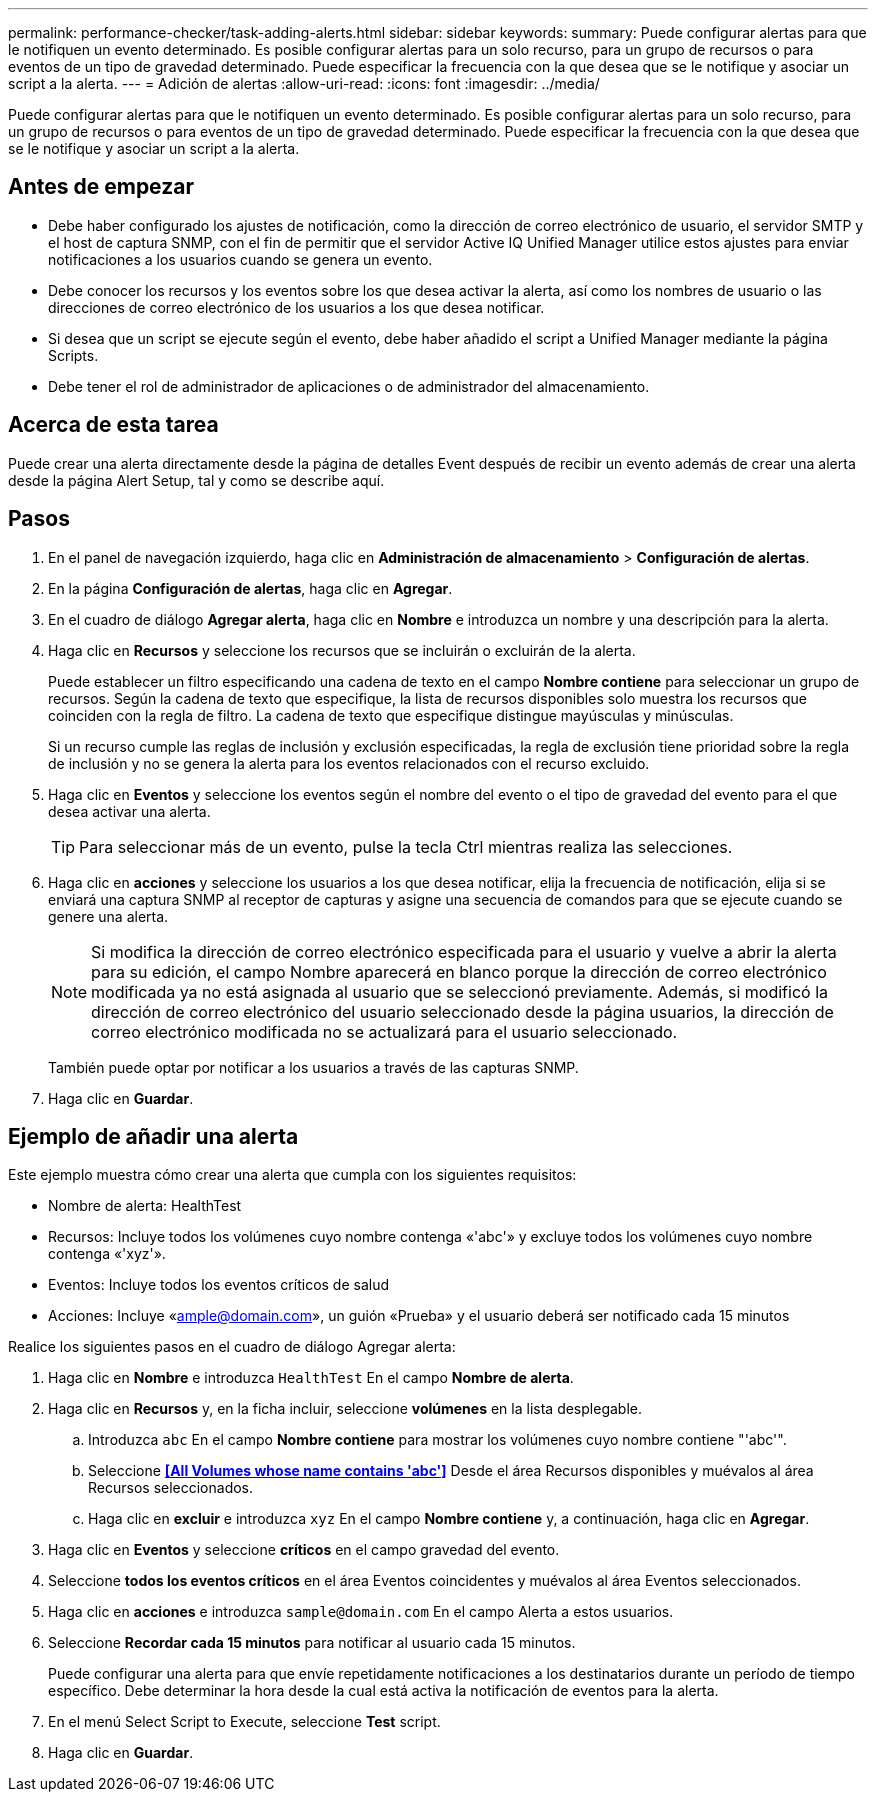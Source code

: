 ---
permalink: performance-checker/task-adding-alerts.html 
sidebar: sidebar 
keywords:  
summary: Puede configurar alertas para que le notifiquen un evento determinado. Es posible configurar alertas para un solo recurso, para un grupo de recursos o para eventos de un tipo de gravedad determinado. Puede especificar la frecuencia con la que desea que se le notifique y asociar un script a la alerta. 
---
= Adición de alertas
:allow-uri-read: 
:icons: font
:imagesdir: ../media/


[role="lead"]
Puede configurar alertas para que le notifiquen un evento determinado. Es posible configurar alertas para un solo recurso, para un grupo de recursos o para eventos de un tipo de gravedad determinado. Puede especificar la frecuencia con la que desea que se le notifique y asociar un script a la alerta.



== Antes de empezar

* Debe haber configurado los ajustes de notificación, como la dirección de correo electrónico de usuario, el servidor SMTP y el host de captura SNMP, con el fin de permitir que el servidor Active IQ Unified Manager utilice estos ajustes para enviar notificaciones a los usuarios cuando se genera un evento.
* Debe conocer los recursos y los eventos sobre los que desea activar la alerta, así como los nombres de usuario o las direcciones de correo electrónico de los usuarios a los que desea notificar.
* Si desea que un script se ejecute según el evento, debe haber añadido el script a Unified Manager mediante la página Scripts.
* Debe tener el rol de administrador de aplicaciones o de administrador del almacenamiento.




== Acerca de esta tarea

Puede crear una alerta directamente desde la página de detalles Event después de recibir un evento además de crear una alerta desde la página Alert Setup, tal y como se describe aquí.



== Pasos

. En el panel de navegación izquierdo, haga clic en *Administración de almacenamiento* > *Configuración de alertas*.
. En la página *Configuración de alertas*, haga clic en *Agregar*.
. En el cuadro de diálogo *Agregar alerta*, haga clic en *Nombre* e introduzca un nombre y una descripción para la alerta.
. Haga clic en *Recursos* y seleccione los recursos que se incluirán o excluirán de la alerta.
+
Puede establecer un filtro especificando una cadena de texto en el campo *Nombre contiene* para seleccionar un grupo de recursos. Según la cadena de texto que especifique, la lista de recursos disponibles solo muestra los recursos que coinciden con la regla de filtro. La cadena de texto que especifique distingue mayúsculas y minúsculas.

+
Si un recurso cumple las reglas de inclusión y exclusión especificadas, la regla de exclusión tiene prioridad sobre la regla de inclusión y no se genera la alerta para los eventos relacionados con el recurso excluido.

. Haga clic en *Eventos* y seleccione los eventos según el nombre del evento o el tipo de gravedad del evento para el que desea activar una alerta.
+
[TIP]
====
Para seleccionar más de un evento, pulse la tecla Ctrl mientras realiza las selecciones.

====
. Haga clic en *acciones* y seleccione los usuarios a los que desea notificar, elija la frecuencia de notificación, elija si se enviará una captura SNMP al receptor de capturas y asigne una secuencia de comandos para que se ejecute cuando se genere una alerta.
+
[NOTE]
====
Si modifica la dirección de correo electrónico especificada para el usuario y vuelve a abrir la alerta para su edición, el campo Nombre aparecerá en blanco porque la dirección de correo electrónico modificada ya no está asignada al usuario que se seleccionó previamente. Además, si modificó la dirección de correo electrónico del usuario seleccionado desde la página usuarios, la dirección de correo electrónico modificada no se actualizará para el usuario seleccionado.

====
+
También puede optar por notificar a los usuarios a través de las capturas SNMP.

. Haga clic en *Guardar*.




== Ejemplo de añadir una alerta

Este ejemplo muestra cómo crear una alerta que cumpla con los siguientes requisitos:

* Nombre de alerta: HealthTest
* Recursos: Incluye todos los volúmenes cuyo nombre contenga «'abc'» y excluye todos los volúmenes cuyo nombre contenga «'xyz'».
* Eventos: Incluye todos los eventos críticos de salud
* Acciones: Incluye «ample@domain.com», un guión «Prueba» y el usuario deberá ser notificado cada 15 minutos


Realice los siguientes pasos en el cuadro de diálogo Agregar alerta:

. Haga clic en *Nombre* e introduzca `HealthTest` En el campo *Nombre de alerta*.
. Haga clic en *Recursos* y, en la ficha incluir, seleccione *volúmenes* en la lista desplegable.
+
.. Introduzca `abc` En el campo *Nombre contiene* para mostrar los volúmenes cuyo nombre contiene "'abc'".
.. Seleccione *<<All Volumes whose name contains 'abc'>>* Desde el área Recursos disponibles y muévalos al área Recursos seleccionados.
.. Haga clic en *excluir* e introduzca `xyz` En el campo *Nombre contiene* y, a continuación, haga clic en *Agregar*.


. Haga clic en *Eventos* y seleccione *críticos* en el campo gravedad del evento.
. Seleccione *todos los eventos críticos* en el área Eventos coincidentes y muévalos al área Eventos seleccionados.
. Haga clic en *acciones* e introduzca `sample@domain.com` En el campo Alerta a estos usuarios.
. Seleccione *Recordar cada 15 minutos* para notificar al usuario cada 15 minutos.
+
Puede configurar una alerta para que envíe repetidamente notificaciones a los destinatarios durante un período de tiempo específico. Debe determinar la hora desde la cual está activa la notificación de eventos para la alerta.

. En el menú Select Script to Execute, seleccione *Test* script.
. Haga clic en *Guardar*.


